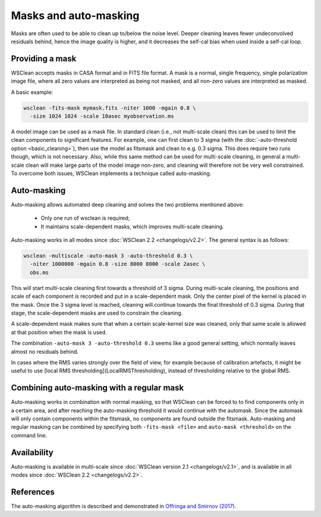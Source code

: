 Masks and auto-masking
======================

Masks are often used to be able to clean up to/below the noise level. Deeper cleaning leaves fewer undeconvolved residuals behind, hence the image quality is higher, and it decreases the self-cal bias when used inside a self-cal loop.

Providing a mask
----------------

WSClean accepts masks in CASA format and in FITS file format. A mask is a normal, single frequency, single polarization image file, where all zero values are interpreted as being not masked, and all non-zero values are interpreted as masked.

A basic example:

.. code-block:: bash

    wsclean -fits-mask mymask.fits -niter 1000 -mgain 0.8 \
      -size 1024 1024 -scale 10asec myobservation.ms

A model image can be used as a mask file. In standard clean (i.e., not multi-scale clean) this can be used to limit the clean components to significant features. For example, one can first clean to 3 sigma (with the :doc:`-auto-threshold option <basic_cleaning>`), then use the model as fitsmask and clean to e.g. 0.3 sigma. This does require two runs though, which is not necessary. Also, while this same method can be used for multi-scale cleaning, in general a multi-scale clean will make large parts of the model image non-zero, and cleaning will therefore not be very well constrained. To overcome both issues, WSClean implements a technique called auto-masking.

Auto-masking
------------

Auto-masking allows automated deep cleaning and solves the two problems mentioned above:

 * Only one run of wsclean is required;
 * It maintains scale-dependent masks, which improves multi-scale cleaning.

Auto-masking works in all modes since :doc:`WSClean 2.2 <changelogs/v2.2>`. The general syntax is as follows:

.. code-block:: bash

    wsclean -multiscale -auto-mask 3 -auto-threshold 0.3 \
      -niter 1000000 -mgain 0.8 -size 8000 8000 -scale 2asec \
      obs.ms
    
This will start multi-scale cleaning first towards a threshold of 3 sigma. During multi-scale cleaning, the positions and scale of each component is recorded and put in a scale-dependent mask. Only the center pixel of the kernel is placed in the mask. Once the 3 sigma level is reached, cleaning will continue towards the final threshold of 0.3 sigma. During that stage, the scale-dependent masks are used to constrain the cleaning.

A scale-dependent mask makes sure that when a certain scale-kernel size was cleaned, only that same scale is allowed at that position when the mask is used.

The combination ``-auto-mask 3 -auto-threshold 0.3`` seems like a good general setting, which normally leaves almost no residuals behind.

In cases where the RMS varies strongly over the field of view, for example because of calibration artefacts, it might be useful to use [local RMS thresholding](LocalRMSThresholding), instead of thresholding relative to the global RMS.

Combining auto-masking with a regular mask
------------------------------------------

Auto-masking works in combination with normal masking, so that WSClean can be forced to to find components only in a certain area, and after reaching the auto-masking threshold it would continue with the automask. Since the automask will only contain components within the fitsmask, no components are found outside the fitsmask. Auto-masking and regular masking can be combined by specifying both ``-fits-mask <file>`` and ``auto-mask <threshold>`` on the command line.

Availability
------------

Auto-masking is available in multi-scale since :doc:`WSClean version 2.1 <changelogs/v2.1>`, and is available in all modes since :doc:`WSClean 2.2 <changelogs/v2.2>`.

References
----------
The auto-masking algorithm is described and demonstrated in `Offringa and Smirnov (2017)  <http://arxiv.org/abs/1706.06786>`_.
